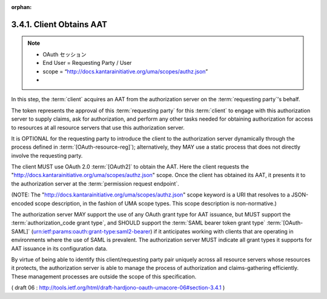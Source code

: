 :orphan:

3.4.1. Client Obtains AAT
^^^^^^^^^^^^^^^^^^^^^^^^^^^^^^^^^^^^^^^^^^^^^

.. note::
    - OAuth セッション
    - End User = Requesting Party / User
    - scope = “http://docs.kantarainitiative.org/uma/scopes/authz.json” 
    - 
In this step, 
the :term:`client` acquires an AAT from the authorization server 
on the :term:`requesting party`'s behalf.  

The token represents the approval of this :term:`requesting party` for this :term:`client` 
to engage with this authorization server to supply claims, 
ask for authorization, 
and perform any other tasks needed for obtaining authorization 
for access to resources at all resource servers that use this authorization server.  

It is OPTIONAL for the requesting party to introduce the client 
to the authorization server dynamically through the process defined in 
:term:`[OAuth-resource-reg]`); 
alternatively, they MAY use a static process that does not directly involve the requesting party.

The client MUST use OAuth 2.0 :term:`[OAuth2]` to obtain the AAT.  
Here the client requests the "http://docs.kantarainitiative.org/uma/scopes/authz.json" scope.
Once the client has obtained its AAT, 
it presents it to the authorization server at the :term:`permission request endpoint`.

(NOTE: The "http://docs.kantarainitiative.org/uma/scopes/authz.json"
scope keyword is a URI that resolves to a JSON-encoded scope
description, in the fashion of UMA scope types.  
This scope description is non-normative.)

The authorization server MAY support the use of any OAuth grant type for AAT issuance, 
but MUST support the :term:`authorization_code grant type`, 
and SHOULD support the :term:`SAML bearer token grant type` :term:`[OAuth-SAML]`
(urn:ietf:params:oauth:grant-type:saml2-bearer) 
if it anticipates working with clients that are operating in environments 
where the use of SAML is prevalent.  
The authorization server MUST indicate all grant types 
it supports for AAT issuance in its configuration data.

By virtue of being able to identify this client/requesting party pair
uniquely across all resource servers whose resources it protects, the
authorization server is able to manage the process of authorization
and claims-gathering efficiently.  These management processes are
outside the scope of this specification.

( draft 06 : http://tools.ietf.org/html/draft-hardjono-oauth-umacore-06#section-3.4.1 )
